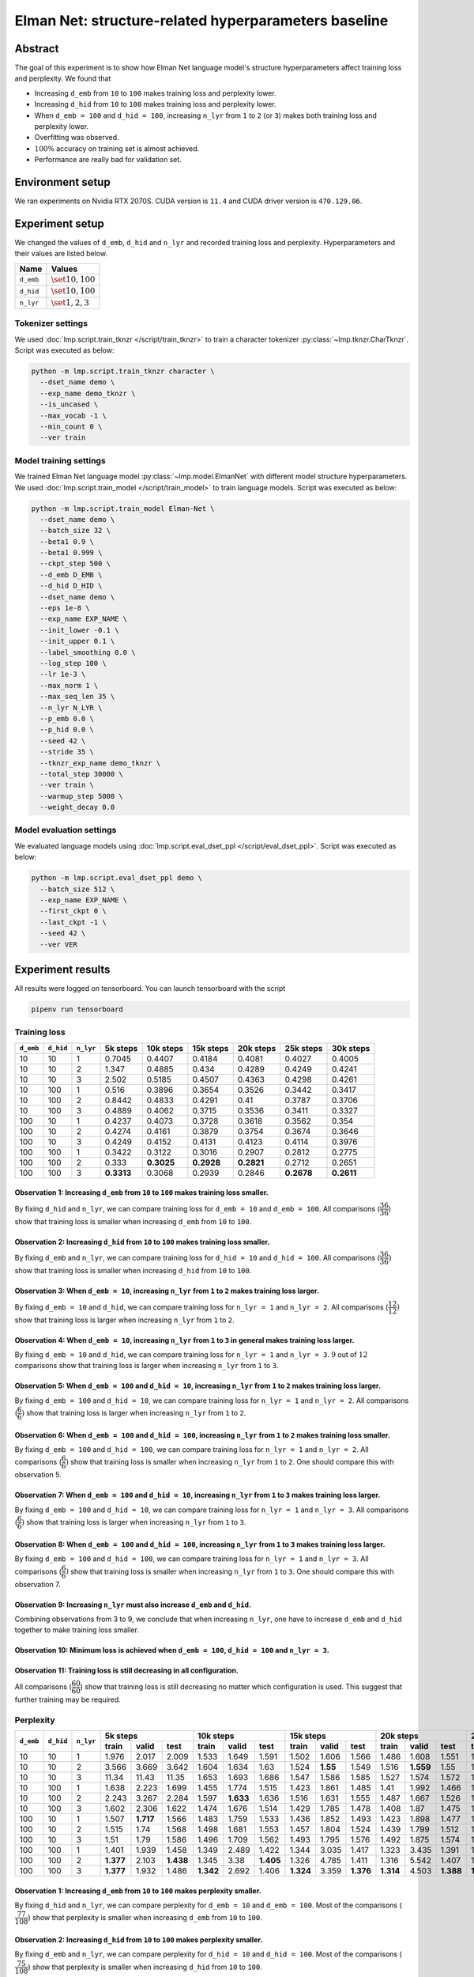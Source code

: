 Elman Net: structure-related hyperparameters baseline
=====================================================

Abstract
--------
The goal of this experiment is to show how Elman Net language model's structure hyperparameters affect training loss and perplexity.
We found that

- Increasing ``d_emb`` from ``10`` to ``100`` makes training loss and perplexity lower.
- Increasing ``d_hid`` from ``10`` to ``100`` makes training loss and perplexity lower.
- When ``d_emb = 100`` and ``d_hid = 100``, increasing ``n_lyr`` from ``1`` to ``2`` (or ``3``) makes both training loss and perplexity lower.
- Overfitting was observed.
- :math:`100\%` accuracy on training set is almost achieved.
- Performance are really bad for validation set.

Environment setup
-----------------
We ran experiments on Nvidia RTX 2070S.
CUDA version is ``11.4`` and CUDA driver version is ``470.129.06``.

Experiment setup
----------------
We changed the values of ``d_emb``, ``d_hid`` and ``n_lyr`` and recorded training loss and perplexity.
Hyperparameters and their values are listed below.

+-----------+-----------------------+
| Name      | Values                |
+===========+=======================+
| ``d_emb`` | :math:`\set{10, 100}` |
+-----------+-----------------------+
| ``d_hid`` | :math:`\set{10, 100}` |
+-----------+-----------------------+
| ``n_lyr`` | :math:`\set{1, 2, 3}` |
+-----------+-----------------------+

Tokenizer settings
~~~~~~~~~~~~~~~~~~
We used :doc:`lmp.script.train_tknzr </script/train_tknzr>` to train a character tokenizer :py:class:`~lmp.tknzr.CharTknzr`.
Script was executed as below:

.. code-block:: shell

  python -m lmp.script.train_tknzr character \
    --dset_name demo \
    --exp_name demo_tknzr \
    --is_uncased \
    --max_vocab -1 \
    --min_count 0 \
    --ver train

Model training settings
~~~~~~~~~~~~~~~~~~~~~~~
We trained Elman Net language model :py:class:`~lmp.model.ElmanNet` with different model structure hyperparameters.
We used :doc:`lmp.script.train_model </script/train_model>` to train language models.
Script was executed as below:

.. code-block:: shell

  python -m lmp.script.train_model Elman-Net \
    --dset_name demo \
    --batch_size 32 \
    --beta1 0.9 \
    --beta1 0.999 \
    --ckpt_step 500 \
    --d_emb D_EMB \
    --d_hid D_HID \
    --dset_name demo \
    --eps 1e-8 \
    --exp_name EXP_NAME \
    --init_lower -0.1 \
    --init_upper 0.1 \
    --label_smoothing 0.0 \
    --log_step 100 \
    --lr 1e-3 \
    --max_norm 1 \
    --max_seq_len 35 \
    --n_lyr N_LYR \
    --p_emb 0.0 \
    --p_hid 0.0 \
    --seed 42 \
    --stride 35 \
    --tknzr_exp_name demo_tknzr \
    --total_step 30000 \
    --ver train \
    --warmup_step 5000 \
    --weight_decay 0.0

Model evaluation settings
~~~~~~~~~~~~~~~~~~~~~~~~~
We evaluated language models using :doc:`lmp.script.eval_dset_ppl </script/eval_dset_ppl>`.
Script was executed as below:

.. code-block:: shell

  python -m lmp.script.eval_dset_ppl demo \
    --batch_size 512 \
    --exp_name EXP_NAME \
    --first_ckpt 0 \
    --last_ckpt -1 \
    --seed 42 \
    --ver VER

Experiment results
------------------
All results were logged on tensorboard.
You can launch tensorboard with the script

.. code-block:: shell

  pipenv run tensorboard

Training loss
~~~~~~~~~~~~~

+-----------+-----------+-----------+------------+------------+------------+------------+------------+------------+
| ``d_emb`` | ``d_hid`` | ``n_lyr`` | 5k steps   | 10k steps  | 15k steps  | 20k steps  | 25k steps  | 30k steps  |
+===========+===========+===========+============+============+============+============+============+============+
| 10        | 10        | 1         | 0.7045     | 0.4407     | 0.4184     | 0.4081     | 0.4027     | 0.4005     |
+-----------+-----------+-----------+------------+------------+------------+------------+------------+------------+
| 10        | 10        | 2         | 1.347      | 0.4885     | 0.434      | 0.4289     | 0.4249     | 0.4241     |
+-----------+-----------+-----------+------------+------------+------------+------------+------------+------------+
| 10        | 10        | 3         | 2.502      | 0.5185     | 0.4507     | 0.4363     | 0.4298     | 0.4261     |
+-----------+-----------+-----------+------------+------------+------------+------------+------------+------------+
| 10        | 100       | 1         | 0.516      | 0.3896     | 0.3654     | 0.3526     | 0.3442     | 0.3417     |
+-----------+-----------+-----------+------------+------------+------------+------------+------------+------------+
| 10        | 100       | 2         | 0.8442     | 0.4833     | 0.4291     | 0.41       | 0.3787     | 0.3706     |
+-----------+-----------+-----------+------------+------------+------------+------------+------------+------------+
| 10        | 100       | 3         | 0.4889     | 0.4062     | 0.3715     | 0.3536     | 0.3411     | 0.3327     |
+-----------+-----------+-----------+------------+------------+------------+------------+------------+------------+
| 100       | 10        | 1         | 0.4237     | 0.4073     | 0.3728     | 0.3618     | 0.3562     | 0.354      |
+-----------+-----------+-----------+------------+------------+------------+------------+------------+------------+
| 100       | 10        | 2         | 0.4274     | 0.4161     | 0.3879     | 0.3754     | 0.3674     | 0.3646     |
+-----------+-----------+-----------+------------+------------+------------+------------+------------+------------+
| 100       | 10        | 3         | 0.4249     | 0.4152     | 0.4131     | 0.4123     | 0.4114     | 0.3976     |
+-----------+-----------+-----------+------------+------------+------------+------------+------------+------------+
| 100       | 100       | 1         | 0.3422     | 0.3122     | 0.3016     | 0.2907     | 0.2812     | 0.2775     |
+-----------+-----------+-----------+------------+------------+------------+------------+------------+------------+
| 100       | 100       | 2         | 0.333      | **0.3025** | **0.2928** | **0.2821** | 0.2712     | 0.2651     |
+-----------+-----------+-----------+------------+------------+------------+------------+------------+------------+
| 100       | 100       | 3         | **0.3313** | 0.3068     | 0.2939     | 0.2846     | **0.2678** | **0.2611** |
+-----------+-----------+-----------+------------+------------+------------+------------+------------+------------+

Observation 1: Increasing ``d_emb`` from ``10`` to ``100`` makes training loss smaller.
***************************************************************************************
By fixing ``d_hid`` and ``n_lyr``, we can compare training loss for ``d_emb = 10`` and ``d_emb = 100``.
All comparisons (:math:`\dfrac{36}{36}`) show that training loss is smaller when increasing ``d_emb`` from ``10`` to ``100``.

Observation 2: Increasing ``d_hid`` from ``10`` to ``100`` makes training loss smaller.
***************************************************************************************
By fixing ``d_emb`` and ``n_lyr``, we can compare training loss for ``d_hid = 10`` and ``d_hid = 100``.
All comparisons (:math:`\dfrac{36}{36})` show that training loss is smaller when increasing ``d_hid`` from ``10`` to ``100``.

Observation 3: When ``d_emb = 10``, increasing ``n_lyr`` from ``1`` to ``2`` makes training loss larger.
********************************************************************************************************
By fixing ``d_emb = 10`` and ``d_hid``, we can compare training loss for ``n_lyr = 1`` and ``n_lyr = 2``.
All comparisons (:math:`\dfrac{12}{12})` show that training loss is larger when increasing ``n_lyr`` from ``1`` to ``2``.

Observation 4: When ``d_emb = 10``, increasing ``n_lyr`` from ``1`` to ``3`` in general makes training loss larger.
*******************************************************************************************************************
By fixing ``d_emb = 10`` and ``d_hid``, we can compare training loss for ``n_lyr = 1`` and ``n_lyr = 3``.
:math:`9` out of :math:`12` comparisons show that training loss is larger when increasing ``n_lyr`` from ``1`` to ``3``.

Observation 5: When ``d_emb = 100`` and ``d_hid = 10``, increasing ``n_lyr`` from ``1`` to ``2`` makes training loss larger.
****************************************************************************************************************************
By fixing ``d_emb = 100`` and ``d_hid = 10``, we can compare training loss for ``n_lyr = 1`` and ``n_lyr = 2``.
All comparisons (:math:`\dfrac{6}{6})` show that training loss is larger when increasing ``n_lyr`` from ``1`` to ``2``.

Observation 6: When ``d_emb = 100`` and ``d_hid = 100``, increasing ``n_lyr`` from ``1`` to ``2`` makes training loss smaller.
******************************************************************************************************************************
By fixing ``d_emb = 100`` and ``d_hid = 100``, we can compare training loss for ``n_lyr = 1`` and ``n_lyr = 2``.
All comparisons (:math:`\dfrac{6}{6})` show that training loss is smaller when increasing ``n_lyr`` from ``1`` to ``2``.
One should compare this with observation 5.

Observation 7: When ``d_emb = 100`` and ``d_hid = 10``, increasing ``n_lyr`` from ``1`` to ``3`` makes training loss larger.
****************************************************************************************************************************
By fixing ``d_emb = 100`` and ``d_hid = 10``, we can compare training loss for ``n_lyr = 1`` and ``n_lyr = 3``.
All comparisons (:math:`\dfrac{6}{6})` show that training loss is larger when increasing ``n_lyr`` from ``1`` to ``3``.

Observation 8: When ``d_emb = 100`` and ``d_hid = 100``, increasing ``n_lyr`` from ``1`` to ``3`` makes training loss larger.
*****************************************************************************************************************************
By fixing ``d_emb = 100`` and ``d_hid = 100``, we can compare training loss for ``n_lyr = 1`` and ``n_lyr = 3``.
All comparisons (:math:`\dfrac{6}{6})` show that training loss is smaller when increasing ``n_lyr`` from ``1`` to ``3``.
One should compare this with observation 7.

Observation 9: Increasing ``n_lyr`` must also increase ``d_emb`` and ``d_hid``.
*******************************************************************************
Combining observations from 3 to 9, we conclude that when increasing ``n_lyr``, one have to increase ``d_emb`` and ``d_hid`` together to make training loss smaller.

Observation 10: Minimum loss is achieved when ``d_emb = 100``, ``d_hid = 100`` and ``n_lyr = 3``.
*************************************************************************************************

Observation 11: Training loss is still decreasing in all configuration.
***********************************************************************
All comparisons (:math:`\dfrac{60}{60}`) show that training loss is still decreasing no matter which configuration is used.
This suggest that further training may be required.

Perplexity
~~~~~~~~~~

+-----------+-----------+-----------+----------------------------------+----------------------------------+-----------------------------------+-----------------------------------+-----------------------------------+-----------------------------------+
| ``d_emb`` | ``d_hid`` | ``n_lyr`` | 5k steps                         | 10k steps                        | 15k steps                         | 20k steps                         | 25k steps                         | 30k steps                         |
|           |           |           +----------+-----------+-----------+-----------+-----------+----------+-----------+-----------+-----------+-----------+-----------+-----------+-----------+-----------+-----------+-----------+-----------+-----------+
|           |           |           | train    | valid     | test      | train     | valid     | test     | train     | valid     | test      | train     | valid     | test      | train     | valid     | test      | train     | valid     | test      |
+===========+===========+===========+==========+===========+===========+===========+===========+==========+===========+===========+===========+===========+===========+===========+===========+===========+===========+===========+===========+===========+
| 10        | 10        | 1         | 1.976    | 2.017     | 2.009     | 1.533     | 1.649     | 1.591    | 1.502     | 1.606     | 1.566     | 1.486     | 1.608     | 1.551     | 1.478     | 1.604     | 1.545     | 1.476     | 1.605     | 1.543     |
+-----------+-----------+-----------+----------+-----------+-----------+-----------+-----------+----------+-----------+-----------+-----------+-----------+-----------+-----------+-----------+-----------+-----------+-----------+-----------+-----------+
| 10        | 10        | 2         | 3.566    | 3.669     | 3.642     | 1.604     | 1.634     | 1.63     | 1.524     | **1.55**  | 1.549     | 1.516     | **1.559** | 1.55      | 1.511     | **1.571** | 1.551     | 1.51      | **1.588** | 1.553     |
+-----------+-----------+-----------+----------+-----------+-----------+-----------+-----------+----------+-----------+-----------+-----------+-----------+-----------+-----------+-----------+-----------+-----------+-----------+-----------+-----------+
| 10        | 10        | 3         | 11.34    | 11.43     | 11.35     | 1.653     | 1.693     | 1.686    | 1.547     | 1.586     | 1.585     | 1.527     | 1.574     | 1.572     | 1.518     | 1.594     | 1.575     | 1.513     | 1.594     | 1.571     |
+-----------+-----------+-----------+----------+-----------+-----------+-----------+-----------+----------+-----------+-----------+-----------+-----------+-----------+-----------+-----------+-----------+-----------+-----------+-----------+-----------+
| 10        | 100       | 1         | 1.638    | 2.223     | 1.699     | 1.455     | 1.774     | 1.515    | 1.423     | 1.861     | 1.485     | 1.41      | 1.992     | 1.466     | 1.398     | 2.145     | 1.457     | 1.393     | 2.148     | 1.451     |
+-----------+-----------+-----------+----------+-----------+-----------+-----------+-----------+----------+-----------+-----------+-----------+-----------+-----------+-----------+-----------+-----------+-----------+-----------+-----------+-----------+
| 10        | 100       | 2         | 2.243    | 3.267     | 2.284     | 1.597     | **1.633** | 1.636    | 1.516     | 1.631     | 1.555     | 1.487     | 1.667     | 1.526     | 1.449     | 1.697     | 1.498     | 1.433     | 1.717     | 1.49      |
+-----------+-----------+-----------+----------+-----------+-----------+-----------+-----------+----------+-----------+-----------+-----------+-----------+-----------+-----------+-----------+-----------+-----------+-----------+-----------+-----------+
| 10        | 100       | 3         | 1.602    | 2.306     | 1.622     | 1.474     | 1.676     | 1.514    | 1.429     | 1.785     | 1.478     | 1.408     | 1.87      | 1.475     | 1.392     | 1.932     | 1.46      | 1.381     | 1.912     | 1.441     |
+-----------+-----------+-----------+----------+-----------+-----------+-----------+-----------+----------+-----------+-----------+-----------+-----------+-----------+-----------+-----------+-----------+-----------+-----------+-----------+-----------+
| 100       | 10        | 1         | 1.507    | **1.717** | 1.566     | 1.483     | 1.759     | 1.533    | 1.436     | 1.852     | 1.493     | 1.423     | 1.898     | 1.477     | 1.415     | 1.921     | 1.472     | 1.41      | 1.948     | 1.471     |
+-----------+-----------+-----------+----------+-----------+-----------+-----------+-----------+----------+-----------+-----------+-----------+-----------+-----------+-----------+-----------+-----------+-----------+-----------+-----------+-----------+
| 100       | 10        | 2         | 1.515    | 1.74      | 1.568     | 1.498     | 1.681     | 1.553    | 1.457     | 1.804     | 1.524     | 1.439     | 1.799     | 1.512     | 1.43      | 1.804     | 1.502     | 1.424     | 1.797     | 1.495     |
+-----------+-----------+-----------+----------+-----------+-----------+-----------+-----------+----------+-----------+-----------+-----------+-----------+-----------+-----------+-----------+-----------+-----------+-----------+-----------+-----------+
| 100       | 10        | 3         | 1.51     | 1.79      | 1.586     | 1.496     | 1.709     | 1.562    | 1.493     | 1.795     | 1.576     | 1.492     | 1.875     | 1.574     | 1.491     | 1.926     | 1.565     | 1.47      | 1.945     | 1.53      |
+-----------+-----------+-----------+----------+-----------+-----------+-----------+-----------+----------+-----------+-----------+-----------+-----------+-----------+-----------+-----------+-----------+-----------+-----------+-----------+-----------+
| 100       | 100       | 1         | 1.401    | 1.939     | 1.458     | 1.349     | 2.489     | 1.422    | 1.344     | 3.035     | 1.417     | 1.323     | 3.435     | 1.391     | 1.315     | 3.733     | 1.39      | 1.309     | 3.867     | 1.392     |
+-----------+-----------+-----------+----------+-----------+-----------+-----------+-----------+----------+-----------+-----------+-----------+-----------+-----------+-----------+-----------+-----------+-----------+-----------+-----------+-----------+
| 100       | 100       | 2         | **1.377**| 2.103     | **1.438** | 1.345     | 3.38      | **1.405**| 1.326     | 4.785     | 1.411     | 1.316     | 5.542     | 1.407     | 1.302     | 6.486     | 1.398     | 1.294     | 6.949     | 1.377     |
+-----------+-----------+-----------+----------+-----------+-----------+-----------+-----------+----------+-----------+-----------+-----------+-----------+-----------+-----------+-----------+-----------+-----------+-----------+-----------+-----------+
| 100       | 100       | 3         | **1.377**| 1.932     | 1.486     | **1.342** | 2.692     | 1.406    | **1.324** | 3.359     | **1.376** | **1.314** | 4.503     | **1.388** | **1.299** | 4.526     | **1.36**  | **1.288** | 4.691     | **1.372** |
+-----------+-----------+-----------+----------+-----------+-----------+-----------+-----------+----------+-----------+-----------+-----------+-----------+-----------+-----------+-----------+-----------+-----------+-----------+-----------+-----------+

Observation 1: Increasing ``d_emb`` from ``10`` to ``100`` makes perplexity smaller.
************************************************************************************
By fixing ``d_hid`` and ``n_lyr``, we can compare perplexity for ``d_emb = 10`` and ``d_emb = 100``.
Most of the comparisons (:math:`\dfrac{77}{108}`) show that perplexity is smaller when increasing ``d_emb`` from ``10`` to ``100``.

Observation 2: Increasing ``d_hid`` from ``10`` to ``100`` makes perplexity smaller.
************************************************************************************
By fixing ``d_emb`` and ``n_lyr``, we can compare perplexity for ``d_hid = 10`` and ``d_hid = 100``.
Most of the comparisons (:math:`\dfrac{75}{108}`) show that perplexity is smaller when increasing ``d_hid`` from ``10`` to ``100``.

Observation 3: When ``d_emb = 10``, increasing ``n_lyr`` from ``1`` to ``2`` in general makes perplexity larger.
****************************************************************************************************************
By fixing ``d_emb = 10`` and ``d_hid``, we can compare perplexity for ``n_lyr = 1`` and ``n_lyr = 2``.
Most of the comparisons (:math:`\dfrac{24}{36}`) show that perplexity is larger when increasing ``n_lyr`` from ``1`` to ``2``.

Observation 4: When ``d_emb = 10``, increasing ``n_lyr`` from ``1`` to ``3`` does not show anything significant.
****************************************************************************************************************
By fixing ``d_emb = 10`` and ``d_hid``, we can compare perplexity for ``n_lyr = 1`` and ``n_lyr = 3``.
About half of comparisons (:math:`\dfrac{19}{36}`) show that perplexity is larger when increasing ``n_lyr`` from ``1`` to ``3``.
No significance was shown and no conclusion could be made.

Observation 5: When ``d_emb = 100``, increasing ``n_lyr`` from ``1`` to ``2`` in general makes perplexity larger.
*****************************************************************************************************************
By fixing ``d_emb = 100`` and ``d_hid``, we can compare perplexity for ``n_lyr = 1`` and ``n_lyr = 2``.
Most of the comparisons (:math:`\dfrac{21}{36}`) show that perplexity is smaller when increasing ``n_lyr`` from ``1`` to ``2``.

Observation 6: When ``d_emb = 100``, increasing ``n_lyr`` from ``1`` to ``3`` does not show anything significant.
*****************************************************************************************************************
By fixing ``d_emb = 100`` and ``d_hid``, we can compare perplexity for ``n_lyr = 1`` and ``n_lyr = 3``.
About half of comparisons (:math:`\dfrac{20}{36}`) show that perplexity is smaller when increasing ``n_lyr`` from ``1`` to ``3``.
No significance was shown and no conclusion could be made.

Observation 7: Overfitting seems to happen.
*******************************************
On test set, most comparisons (:math:`\dfrac{53}{60}`) show that perplexity is still decreasing.
However, on validation set, most comparisons (:math:`\dfrac{42}{60}`) show that perplexity is increasing.
Perplexity on validation set increase early, most of them happened at either ``10k`` or ``15k`` steps.

Observation 8: Minimum perplexity on training set is achieved at ``30k`` step when ``d_emb = 100``, ``d_hid = 100`` and ``n_lyr = 3``.
**************************************************************************************************************************************
- On training set, minimum perplexity :math:`1.288` is achieved at ``30k`` step when ``d_emb = 100``, ``d_hid = 100`` and ``n_lyr = 3``.
- On validation set, minimum perplexity :math:`1.55` is achieved at ``15k`` step when ``d_emb = 10``, ``d_hid = 10`` and ``n_lyr = 2``.
- On testing set, minimum perplexity :math:`1.36` is achieved at ``25k`` step when ``d_emb = 100``, ``d_hid = 100`` and ``n_lyr = 3``.

Observation 9: Only when setting ``d_emb = 100`` and ``d_hid = 100`` perplexity is less than :math:`1.4`.
*********************************************************************************************************
Later in the accuracy experiments we see that training set accuracy is higher than :math:`90\%` only when perplexity is less than :math:`1.4`.

Accuracy
~~~~~~~~
We use the following script to calculate accuracy on demo dataset:

.. code-block:: python

  import re

  import torch

  import lmp.dset
  import lmp.infer
  import lmp.model
  import lmp.script
  import lmp.tknzr
  import lmp.util.model
  import lmp.util.tknzr

  device = torch.device('cuda')
  tknzr = lmp.util.tknzr.load(exp_name='demo_tknzr')
  for d_emb in [10, 100]:
    for d_hid in [10, 100]:
      for n_lyr in [1, 2, 3]:
        for ckpt in [5000, 10000, 15000, 20000, 25000, 30000]:
          for ver in lmp.dset.DemoDset.vers:
            dset = lmp.dset.DemoDset(ver=ver)
            exp_name = f'demo-d_emb-{d_emb}-d_hid-{d_hid}-n_lyr-{n_lyr}'
            model = lmp.util.model.load(exp_name=exp_name, ckpt=ckpt).to(device)
            infer = lmp.infer.Top1Infer(max_seq_len=35)

            correct = 0
            for spl in dset:
              match = re.match(r'If you add (\d+) to (\d+) you get (\d+) .', spl)
              input = f'If you add {match.group(1)} to {match.group(2)} you get '

              output = infer.gen(model=model, tknzr=tknzr, txt=input)

              if input + output == spl:
                correct += 1

            print(f'{exp_name}, ckpt: {ckpt}, ver: {ver}, acc: {correct / len(dset) * 100 :.2f}%')


+-----------+-----------+-----------+-------------------------------+-------------------------------+-------------------------------+-------------------------------+------------------------------+-----------------------------+
| ``d_emb`` | ``d_hid`` | ``n_lyr`` | 5k steps                      | 10k steps                     | 15k steps                     | 20k steps                     | 25k steps                    | 30k steps                   |
|           |           |           +-----------+-----------+-------+-----------+-----------+-------+-----------+-----------+-------+-----------+-----------+-------+-----------+----------+-------+----------+----------+-------+
|           |           |           | train     | valid     | test  | train     | valid     | test  | train     | valid     | test  | train     | valid     | test  | train     | valid    | test  | train    | valid    | test  |
+===========+===========+===========+===========+===========+=======+===========+===========+=======+===========+===========+=======+===========+===========+=======+===========+==========+=======+==========+==========+=======+
| 10        | 10        | 1         | 0.99      | 0.99      | 0     | 1.09      | 0.63      | 1     | 0.99      | 1.03      | 0     | 1.58      | 1.15      | 0     | 2.36      | 1.54     | 1     | 2.3      | 1.62     | 2     |
+-----------+-----------+-----------+-----------+-----------+-------+-----------+-----------+-------+-----------+-----------+-------+-----------+-----------+-------+-----------+----------+-------+----------+----------+-------+
| 10        | 10        | 2         | 0.89      | 0.89      | 0     | 0.89      | 0.89      | 0     | 0.89      | 0.89      | 1     | 0.99      | 0.99      | 1     | 0.99      | 0.99     | 1     | 0.99     | 0.99     | 1     |
+-----------+-----------+-----------+-----------+-----------+-------+-----------+-----------+-------+-----------+-----------+-------+-----------+-----------+-------+-----------+----------+-------+----------+----------+-------+
| 10        | 10        | 3         | 0         | 0         | 0     | 0.99      | 0.99      | 1     | 0.99      | 0.99      | 1     | 0.99      | 0.99      | 1     | 0.99      | 0.99     | 0     | 0.99     | 0.99     | 0     |
+-----------+-----------+-----------+-----------+-----------+-------+-----------+-----------+-------+-----------+-----------+-------+-----------+-----------+-------+-----------+----------+-------+----------+----------+-------+
| 10        | 100       | 1         | 0.99      | 0.99      | 1     | 3.6       | 1.39      | 1     | 9.68      | 2.79      | 6     | 11.13     | 3.45      | 6     | 21.17     | 5.19     | 13    | 21.72    | 5.19     | 11    |
+-----------+-----------+-----------+-----------+-----------+-------+-----------+-----------+-------+-----------+-----------+-------+-----------+-----------+-------+-----------+----------+-------+----------+----------+-------+
| 10        | 100       | 2         | 0         | 0         | 0     | 0.91      | 0.91      | 1     | 0.91      | 0.91      | 0     | 0.99      | 0.53      | 1     | 5.94      | 2.2      | 4     | 9.62     | 3.15     | 4     |
+-----------+-----------+-----------+-----------+-----------+-------+-----------+-----------+-------+-----------+-----------+-------+-----------+-----------+-------+-----------+----------+-------+----------+----------+-------+
| 10        | 100       | 3         | 1.13      | 0.89      | 0     | 3.72      | 2.51      | 1     | 13.07     | 2.61      | 3     | 16.73     | 4.79      | 5     | 28.61     | 7.41     | 13    | 41.29    | 7.62     | 28    |
+-----------+-----------+-----------+-----------+-----------+-------+-----------+-----------+-------+-----------+-----------+-------+-----------+-----------+-------+-----------+----------+-------+----------+----------+-------+
| 100       | 10        | 1         | 0.99      | 0.99      | 0     | 1.07      | 0.61      | 1     | 4.26      | 1.76      | 2     | 5.72      | 1.96      | 4     | 6.75      | 3.21     | 4     | 7.54     | 4.1      | 1     |
+-----------+-----------+-----------+-----------+-----------+-------+-----------+-----------+-------+-----------+-----------+-------+-----------+-----------+-------+-----------+----------+-------+----------+----------+-------+
| 100       | 10        | 2         | 0.1       | 0.1       | 1     | 1.05      | 0.12      | 2     | 2.12      | 0.89      | 4     | 6.14      | 1.9       | 3     | 6.95      | 1.76     | 4     | 10.2     | 2.59     | 10    |
+-----------+-----------+-----------+-----------+-----------+-------+-----------+-----------+-------+-----------+-----------+-------+-----------+-----------+-------+-----------+----------+-------+----------+----------+-------+
| 100       | 10        | 3         | 0.89      | 0.89      | 0     | 0.95      | 0.95      | 1     | 1.01      | 0.95      | 1     | 0.97      | 0.97      | 1     | 0.97      | 0.93     | 1     | 1.58     | 1.07     | 1     |
+-----------+-----------+-----------+-----------+-----------+-------+-----------+-----------+-------+-----------+-----------+-------+-----------+-----------+-------+-----------+----------+-------+----------+----------+-------+
| 100       | 100       | 1         | 8.61      | 2.16      | 5     | 35.31     | 7.05      | 18    | 34.14     | 4.77      | 18    | 65.76     | 7.43      | 40    | 87.09     | 6.99     | 52    | 92.89    | 7.27     | 60    |
+-----------+-----------+-----------+-----------+-----------+-------+-----------+-----------+-------+-----------+-----------+-------+-----------+-----------+-------+-----------+----------+-------+----------+----------+-------+
| 100       | 100       | 2         | 16.97     | 6.97      | **14**| 30.51     | 6.97      | **19**| **58.08** | 6.3       | 29    | 65.54     | 7.68      | 43    | 96.34     | 9.39     | 75    | **99.72**| 11.49    | 83    |
+-----------+-----------+-----------+-----------+-----------+-------+-----------+-----------+-------+-----------+-----------+-------+-----------+-----------+-------+-----------+----------+-------+----------+----------+-------+
| 100       | 100       | 3         | **19.25** | **7.47**  | 6     | **36.12** | **11.8**  | 18    | 51.64     | **9.7**   | **41**| **67.8**  | **9.98**  | **48**| **97.9**  | **13.56**| **78**| 99.6     | **18.02**| **92**|
+-----------+-----------+-----------+-----------+-----------+-------+-----------+-----------+-------+-----------+-----------+-------+-----------+-----------+-------+-----------+----------+-------+----------+----------+-------+

Observation 1: :math:`100\%` accuracy is not achieved on training set.
**********************************************************************
The highest accuracy can be achieved on training set is :math:`99.72\%`.
:math:`99.72\%` accuracy is achieved using ``d_emb = 100``, ``d_hid = 100`` and ``n_lyr = 2``.

Observation 2: :math:`100\%` accuracy is not achieved on test set.
******************************************************************
The highest accuracy can be achieved on test set is :math:`92\%`.
:math:`92\%` accuracy is achieved using ``d_emb = 100``, ``d_hid = 100`` and ``n_lyr = 3``.
One should compare this with observation 1.

Observation 3: Accuracy on validation set is less than :math:`20\%`.
********************************************************************
The highest accuracy can be achieved on validation set is :math:`18.02\%`.
This happened when the best accuracy is achieved on test set (see observation 2).

Observation 4: Commutative law for addition seems to be harder to generalized than reflexive addition.
******************************************************************************************************
Validation set is basically training set but changing ``a + b`` to ``b + a``.
Test set is only consist of ``a + a``.
From observation 2 and 3 we know that model generalized well on test set but not validation set.

Future work
-----------
Find a way to make model generalize on validation set.

.. footbibliography::
